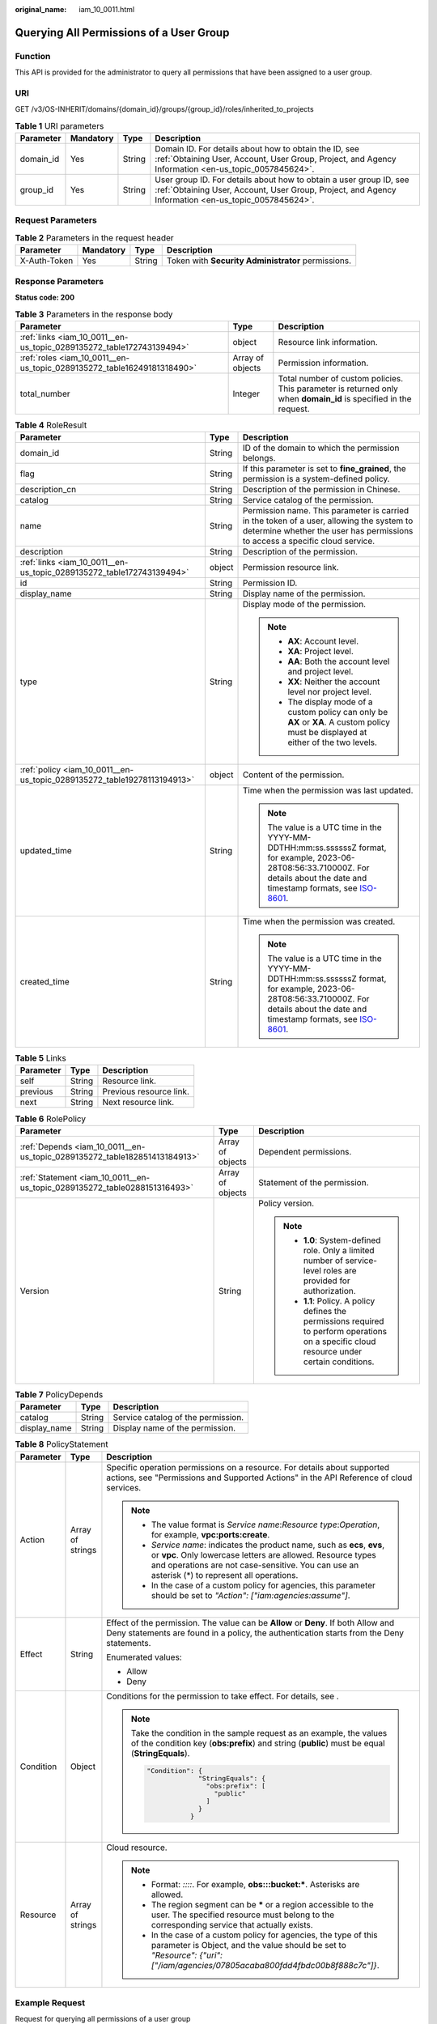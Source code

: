 :original_name: iam_10_0011.html

.. _iam_10_0011:

Querying All Permissions of a User Group
========================================

Function
--------

This API is provided for the administrator to query all permissions that have been assigned to a user group.

URI
---

GET /v3/OS-INHERIT/domains/{domain_id}/groups/{group_id}/roles/inherited_to_projects

.. table:: **Table 1** URI parameters

   +-----------+-----------+--------+---------------------------------------------------------------------------------------------------------------------------------------------------------------------------+
   | Parameter | Mandatory | Type   | Description                                                                                                                                                               |
   +===========+===========+========+===========================================================================================================================================================================+
   | domain_id | Yes       | String | Domain ID. For details about how to obtain the ID, see :ref:`Obtaining User, Account, User Group, Project, and Agency Information <en-us_topic_0057845624>`.              |
   +-----------+-----------+--------+---------------------------------------------------------------------------------------------------------------------------------------------------------------------------+
   | group_id  | Yes       | String | User group ID. For details about how to obtain a user group ID, see :ref:`Obtaining User, Account, User Group, Project, and Agency Information <en-us_topic_0057845624>`. |
   +-----------+-----------+--------+---------------------------------------------------------------------------------------------------------------------------------------------------------------------------+

Request Parameters
------------------

.. table:: **Table 2** Parameters in the request header

   +--------------+-----------+--------+----------------------------------------------------+
   | Parameter    | Mandatory | Type   | Description                                        |
   +==============+===========+========+====================================================+
   | X-Auth-Token | Yes       | String | Token with **Security Administrator** permissions. |
   +--------------+-----------+--------+----------------------------------------------------+

Response Parameters
-------------------

**Status code: 200**

.. table:: **Table 3** Parameters in the response body

   +------------------------------------------------------------------------+------------------+------------------------------------------------------------------------------------------------------------------+
   | Parameter                                                              | Type             | Description                                                                                                      |
   +========================================================================+==================+==================================================================================================================+
   | :ref:`links <iam_10_0011__en-us_topic_0289135272_table172743139494>`   | object           | Resource link information.                                                                                       |
   +------------------------------------------------------------------------+------------------+------------------------------------------------------------------------------------------------------------------+
   | :ref:`roles <iam_10_0011__en-us_topic_0289135272_table16249181318490>` | Array of objects | Permission information.                                                                                          |
   +------------------------------------------------------------------------+------------------+------------------------------------------------------------------------------------------------------------------+
   | total_number                                                           | Integer          | Total number of custom policies. This parameter is returned only when **domain_id** is specified in the request. |
   +------------------------------------------------------------------------+------------------+------------------------------------------------------------------------------------------------------------------+

.. _iam_10_0011__en-us_topic_0289135272_table16249181318490:

.. table:: **Table 4** RoleResult

   +-------------------------------------------------------------------------+-----------------------+----------------------------------------------------------------------------------------------------------------------------------------------------------------------------------------------------------------------------------------------+
   | Parameter                                                               | Type                  | Description                                                                                                                                                                                                                                  |
   +=========================================================================+=======================+==============================================================================================================================================================================================================================================+
   | domain_id                                                               | String                | ID of the domain to which the permission belongs.                                                                                                                                                                                            |
   +-------------------------------------------------------------------------+-----------------------+----------------------------------------------------------------------------------------------------------------------------------------------------------------------------------------------------------------------------------------------+
   | flag                                                                    | String                | If this parameter is set to **fine_grained**, the permission is a system-defined policy.                                                                                                                                                     |
   +-------------------------------------------------------------------------+-----------------------+----------------------------------------------------------------------------------------------------------------------------------------------------------------------------------------------------------------------------------------------+
   | description_cn                                                          | String                | Description of the permission in Chinese.                                                                                                                                                                                                    |
   +-------------------------------------------------------------------------+-----------------------+----------------------------------------------------------------------------------------------------------------------------------------------------------------------------------------------------------------------------------------------+
   | catalog                                                                 | String                | Service catalog of the permission.                                                                                                                                                                                                           |
   +-------------------------------------------------------------------------+-----------------------+----------------------------------------------------------------------------------------------------------------------------------------------------------------------------------------------------------------------------------------------+
   | name                                                                    | String                | Permission name. This parameter is carried in the token of a user, allowing the system to determine whether the user has permissions to access a specific cloud service.                                                                     |
   +-------------------------------------------------------------------------+-----------------------+----------------------------------------------------------------------------------------------------------------------------------------------------------------------------------------------------------------------------------------------+
   | description                                                             | String                | Description of the permission.                                                                                                                                                                                                               |
   +-------------------------------------------------------------------------+-----------------------+----------------------------------------------------------------------------------------------------------------------------------------------------------------------------------------------------------------------------------------------+
   | :ref:`links <iam_10_0011__en-us_topic_0289135272_table172743139494>`    | object                | Permission resource link.                                                                                                                                                                                                                    |
   +-------------------------------------------------------------------------+-----------------------+----------------------------------------------------------------------------------------------------------------------------------------------------------------------------------------------------------------------------------------------+
   | id                                                                      | String                | Permission ID.                                                                                                                                                                                                                               |
   +-------------------------------------------------------------------------+-----------------------+----------------------------------------------------------------------------------------------------------------------------------------------------------------------------------------------------------------------------------------------+
   | display_name                                                            | String                | Display name of the permission.                                                                                                                                                                                                              |
   +-------------------------------------------------------------------------+-----------------------+----------------------------------------------------------------------------------------------------------------------------------------------------------------------------------------------------------------------------------------------+
   | type                                                                    | String                | Display mode of the permission.                                                                                                                                                                                                              |
   |                                                                         |                       |                                                                                                                                                                                                                                              |
   |                                                                         |                       | .. note::                                                                                                                                                                                                                                    |
   |                                                                         |                       |                                                                                                                                                                                                                                              |
   |                                                                         |                       |    -  **AX**: Account level.                                                                                                                                                                                                                 |
   |                                                                         |                       |    -  **XA**: Project level.                                                                                                                                                                                                                 |
   |                                                                         |                       |    -  **AA**: Both the account level and project level.                                                                                                                                                                                      |
   |                                                                         |                       |    -  **XX**: Neither the account level nor project level.                                                                                                                                                                                   |
   |                                                                         |                       |    -  The display mode of a custom policy can only be **AX** or **XA**. A custom policy must be displayed at either of the two levels.                                                                                                       |
   +-------------------------------------------------------------------------+-----------------------+----------------------------------------------------------------------------------------------------------------------------------------------------------------------------------------------------------------------------------------------+
   | :ref:`policy <iam_10_0011__en-us_topic_0289135272_table19278113194913>` | object                | Content of the permission.                                                                                                                                                                                                                   |
   +-------------------------------------------------------------------------+-----------------------+----------------------------------------------------------------------------------------------------------------------------------------------------------------------------------------------------------------------------------------------+
   | updated_time                                                            | String                | Time when the permission was last updated.                                                                                                                                                                                                   |
   |                                                                         |                       |                                                                                                                                                                                                                                              |
   |                                                                         |                       | .. note::                                                                                                                                                                                                                                    |
   |                                                                         |                       |                                                                                                                                                                                                                                              |
   |                                                                         |                       |    The value is a UTC time in the YYYY-MM-DDTHH:mm:ss.ssssssZ format, for example, 2023-06-28T08:56:33.710000Z. For details about the date and timestamp formats, see `ISO-8601 <https://www.iso.org/iso-8601-date-and-time-format.html>`__. |
   +-------------------------------------------------------------------------+-----------------------+----------------------------------------------------------------------------------------------------------------------------------------------------------------------------------------------------------------------------------------------+
   | created_time                                                            | String                | Time when the permission was created.                                                                                                                                                                                                        |
   |                                                                         |                       |                                                                                                                                                                                                                                              |
   |                                                                         |                       | .. note::                                                                                                                                                                                                                                    |
   |                                                                         |                       |                                                                                                                                                                                                                                              |
   |                                                                         |                       |    The value is a UTC time in the YYYY-MM-DDTHH:mm:ss.ssssssZ format, for example, 2023-06-28T08:56:33.710000Z. For details about the date and timestamp formats, see `ISO-8601 <https://www.iso.org/iso-8601-date-and-time-format.html>`__. |
   +-------------------------------------------------------------------------+-----------------------+----------------------------------------------------------------------------------------------------------------------------------------------------------------------------------------------------------------------------------------------+

.. _iam_10_0011__en-us_topic_0289135272_table172743139494:

.. table:: **Table 5** Links

   ========= ====== =======================
   Parameter Type   Description
   ========= ====== =======================
   self      String Resource link.
   previous  String Previous resource link.
   next      String Next resource link.
   ========= ====== =======================

.. _iam_10_0011__en-us_topic_0289135272_table19278113194913:

.. table:: **Table 6** RolePolicy

   +---------------------------------------------------------------------------+-----------------------+-----------------------------------------------------------------------------------------------------------------------------------------------+
   | Parameter                                                                 | Type                  | Description                                                                                                                                   |
   +===========================================================================+=======================+===============================================================================================================================================+
   | :ref:`Depends <iam_10_0011__en-us_topic_0289135272_table182851413184913>` | Array of objects      | Dependent permissions.                                                                                                                        |
   +---------------------------------------------------------------------------+-----------------------+-----------------------------------------------------------------------------------------------------------------------------------------------+
   | :ref:`Statement <iam_10_0011__en-us_topic_0289135272_table0288151316493>` | Array of objects      | Statement of the permission.                                                                                                                  |
   +---------------------------------------------------------------------------+-----------------------+-----------------------------------------------------------------------------------------------------------------------------------------------+
   | Version                                                                   | String                | Policy version.                                                                                                                               |
   |                                                                           |                       |                                                                                                                                               |
   |                                                                           |                       | .. note::                                                                                                                                     |
   |                                                                           |                       |                                                                                                                                               |
   |                                                                           |                       |    -  **1.0**: System-defined role. Only a limited number of service-level roles are provided for authorization.                              |
   |                                                                           |                       |    -  **1.1**: Policy. A policy defines the permissions required to perform operations on a specific cloud resource under certain conditions. |
   +---------------------------------------------------------------------------+-----------------------+-----------------------------------------------------------------------------------------------------------------------------------------------+

.. _iam_10_0011__en-us_topic_0289135272_table182851413184913:

.. table:: **Table 7** PolicyDepends

   ============ ====== ==================================
   Parameter    Type   Description
   ============ ====== ==================================
   catalog      String Service catalog of the permission.
   display_name String Display name of the permission.
   ============ ====== ==================================

.. _iam_10_0011__en-us_topic_0289135272_table0288151316493:

.. table:: **Table 8** PolicyStatement

   +-----------------------+-----------------------+--------------------------------------------------------------------------------------------------------------------------------------------------------------------------------------------------------------------------------------------+
   | Parameter             | Type                  | Description                                                                                                                                                                                                                                |
   +=======================+=======================+============================================================================================================================================================================================================================================+
   | Action                | Array of strings      | Specific operation permissions on a resource. For details about supported actions, see "Permissions and Supported Actions" in the API Reference of cloud services.                                                                         |
   |                       |                       |                                                                                                                                                                                                                                            |
   |                       |                       | .. note::                                                                                                                                                                                                                                  |
   |                       |                       |                                                                                                                                                                                                                                            |
   |                       |                       |    -  The value format is *Service name*:*Resource type*:*Operation*, for example, **vpc:ports:create**.                                                                                                                                   |
   |                       |                       |    -  *Service name*: indicates the product name, such as **ecs**, **evs**, or **vpc**. Only lowercase letters are allowed. Resource types and operations are not case-sensitive. You can use an asterisk (*) to represent all operations. |
   |                       |                       |    -  In the case of a custom policy for agencies, this parameter should be set to *"Action": ["iam:agencies:assume"]*.                                                                                                                    |
   +-----------------------+-----------------------+--------------------------------------------------------------------------------------------------------------------------------------------------------------------------------------------------------------------------------------------+
   | Effect                | String                | Effect of the permission. The value can be **Allow** or **Deny**. If both Allow and Deny statements are found in a policy, the authentication starts from the Deny statements.                                                             |
   |                       |                       |                                                                                                                                                                                                                                            |
   |                       |                       | Enumerated values:                                                                                                                                                                                                                         |
   |                       |                       |                                                                                                                                                                                                                                            |
   |                       |                       | -  Allow                                                                                                                                                                                                                                   |
   |                       |                       | -  Deny                                                                                                                                                                                                                                    |
   +-----------------------+-----------------------+--------------------------------------------------------------------------------------------------------------------------------------------------------------------------------------------------------------------------------------------+
   | Condition             | Object                | Conditions for the permission to take effect. For details, see .                                                                                                                                                                           |
   |                       |                       |                                                                                                                                                                                                                                            |
   |                       |                       | .. note::                                                                                                                                                                                                                                  |
   |                       |                       |                                                                                                                                                                                                                                            |
   |                       |                       |    Take the condition in the sample request as an example, the values of the condition key (**obs:prefix**) and string (**public**) must be equal (**StringEquals**).                                                                      |
   |                       |                       |                                                                                                                                                                                                                                            |
   |                       |                       |    .. code-block::                                                                                                                                                                                                                         |
   |                       |                       |                                                                                                                                                                                                                                            |
   |                       |                       |        "Condition": {                                                                                                                                                                                                                      |
   |                       |                       |                     "StringEquals": {                                                                                                                                                                                                      |
   |                       |                       |                       "obs:prefix": [                                                                                                                                                                                                      |
   |                       |                       |                         "public"                                                                                                                                                                                                           |
   |                       |                       |                       ]                                                                                                                                                                                                                    |
   |                       |                       |                     }                                                                                                                                                                                                                      |
   |                       |                       |                   }                                                                                                                                                                                                                        |
   +-----------------------+-----------------------+--------------------------------------------------------------------------------------------------------------------------------------------------------------------------------------------------------------------------------------------+
   | Resource              | Array of strings      | Cloud resource.                                                                                                                                                                                                                            |
   |                       |                       |                                                                                                                                                                                                                                            |
   |                       |                       | .. note::                                                                                                                                                                                                                                  |
   |                       |                       |                                                                                                                                                                                                                                            |
   |                       |                       |    -  Format: *::::*. For example, **obs:::bucket:\***. Asterisks are allowed.                                                                                                                                                             |
   |                       |                       |    -  The region segment can be **\*** or a region accessible to the user. The specified resource must belong to the corresponding service that actually exists.                                                                           |
   |                       |                       |    -  In the case of a custom policy for agencies, the type of this parameter is Object, and the value should be set to *"Resource": {"uri": ["/iam/agencies/07805acaba800fdd4fbdc00b8f888c7c"]}*.                                         |
   +-----------------------+-----------------------+--------------------------------------------------------------------------------------------------------------------------------------------------------------------------------------------------------------------------------------------+

Example Request
---------------

Request for querying all permissions of a user group

.. code-block:: text

   GET https://sample.domain.com/v3/OS-INHERIT/domains/{domain_id}/groups/{group_id}/roles/inherited_to_projects

Example Response
----------------

**Status code: 200**

The request is successful.

.. code-block::

   {
     "roles" : [ {
       "domain_id" : null,
       "description_cn" : "Description of the permission in Chinese",
       "catalog" : "VulnScan",
       "name" : "wscn_adm",
       "description" : "Vulnerability Scan Service administrator of tasks and reports.",
       "links" : {
         "next" : null,
         "previous" : null,
         "self" : "https://sample.domain.com/v3/roles/0af84c1502f447fa9c2fa18083fbb..."
       },
       "id" : "0af84c1502f447fa9c2fa18083fbb...",
       "display_name" : "VSS Administrator",
       "type" : "XA",
       "policy" : {
         "Version" : "1.0",
         "Statement" : [ {
           "Action" : [ "WebScan:*:*" ],
           "Effect" : "Allow"
         } ],
         "Depends" : [ {
           "catalog" : "BASE",
           "display_name" : "Server Administrator"
         }, {
           "catalog" : "BASE",
           "display_name" : "Tenant Guest"
         } ]
       }
     }, {
       "domain_id" : null,
       "flag" : "fine_grained",
       "description_cn" : "Description of the permission in Chinese",
       "catalog" : "CSE",
       "name" : "system_all_34",
       "description" : "All permissions of CSE service.",
       "links" : {
         "next" : null,
         "previous" : null,
         "self" : "https://sample.domain.com/v3/roles/0b5ea44ebdc64a24a9c372b2317f7..."
       },
       "id" : "0b5ea44ebdc64a24a9c372b2317f7...",
       "display_name" : "CSE Admin",
       "type" : "XA",
       "policy" : {
         "Version" : "1.1",
         "Statement" : [ {
           "Action" : [ "cse:*:*", "ecs:*:*", "evs:*:*", "vpc:*:*" ],
           "Effect" : "Allow"
         } ]
       }
     } ],
     "links" : {
       "next" : null,
       "previous" : null,
       "self" : "https://sample.domain.com/v3/roles"
     }
   }

Status Codes
------------

=========== ==========================
Status Code Description
=========== ==========================
200         The request is successful.
401         Authentication failed.
403         Access denied.
=========== ==========================

Error Codes
-----------

For details, see :ref:`Error Codes <iam_02_0006>`.
